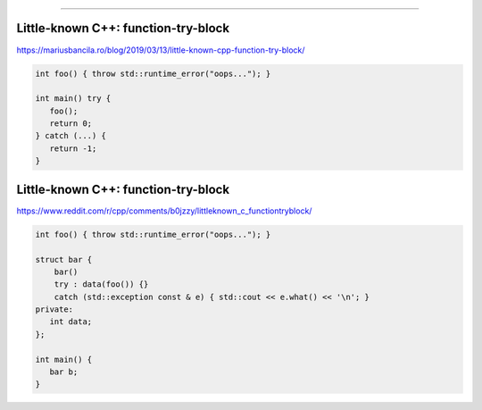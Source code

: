 ----

Little-known C++: function-try-block
------------------------------------

https://mariusbancila.ro/blog/2019/03/13/little-known-cpp-function-try-block/

.. code:: c++

    int foo() { throw std::runtime_error("oops..."); }

    int main() try {
       foo();
       return 0;
    } catch (...) {
       return -1;
    }

Little-known C++: function-try-block
------------------------------------

https://www.reddit.com/r/cpp/comments/b0jzzy/littleknown_c_functiontryblock/

.. code:: c++

    int foo() { throw std::runtime_error("oops..."); }

    struct bar {
        bar()
        try : data(foo()) {}
        catch (std::exception const & e) { std::cout << e.what() << '\n'; }
    private:
       int data;
    };

    int main() {
       bar b;
    }
